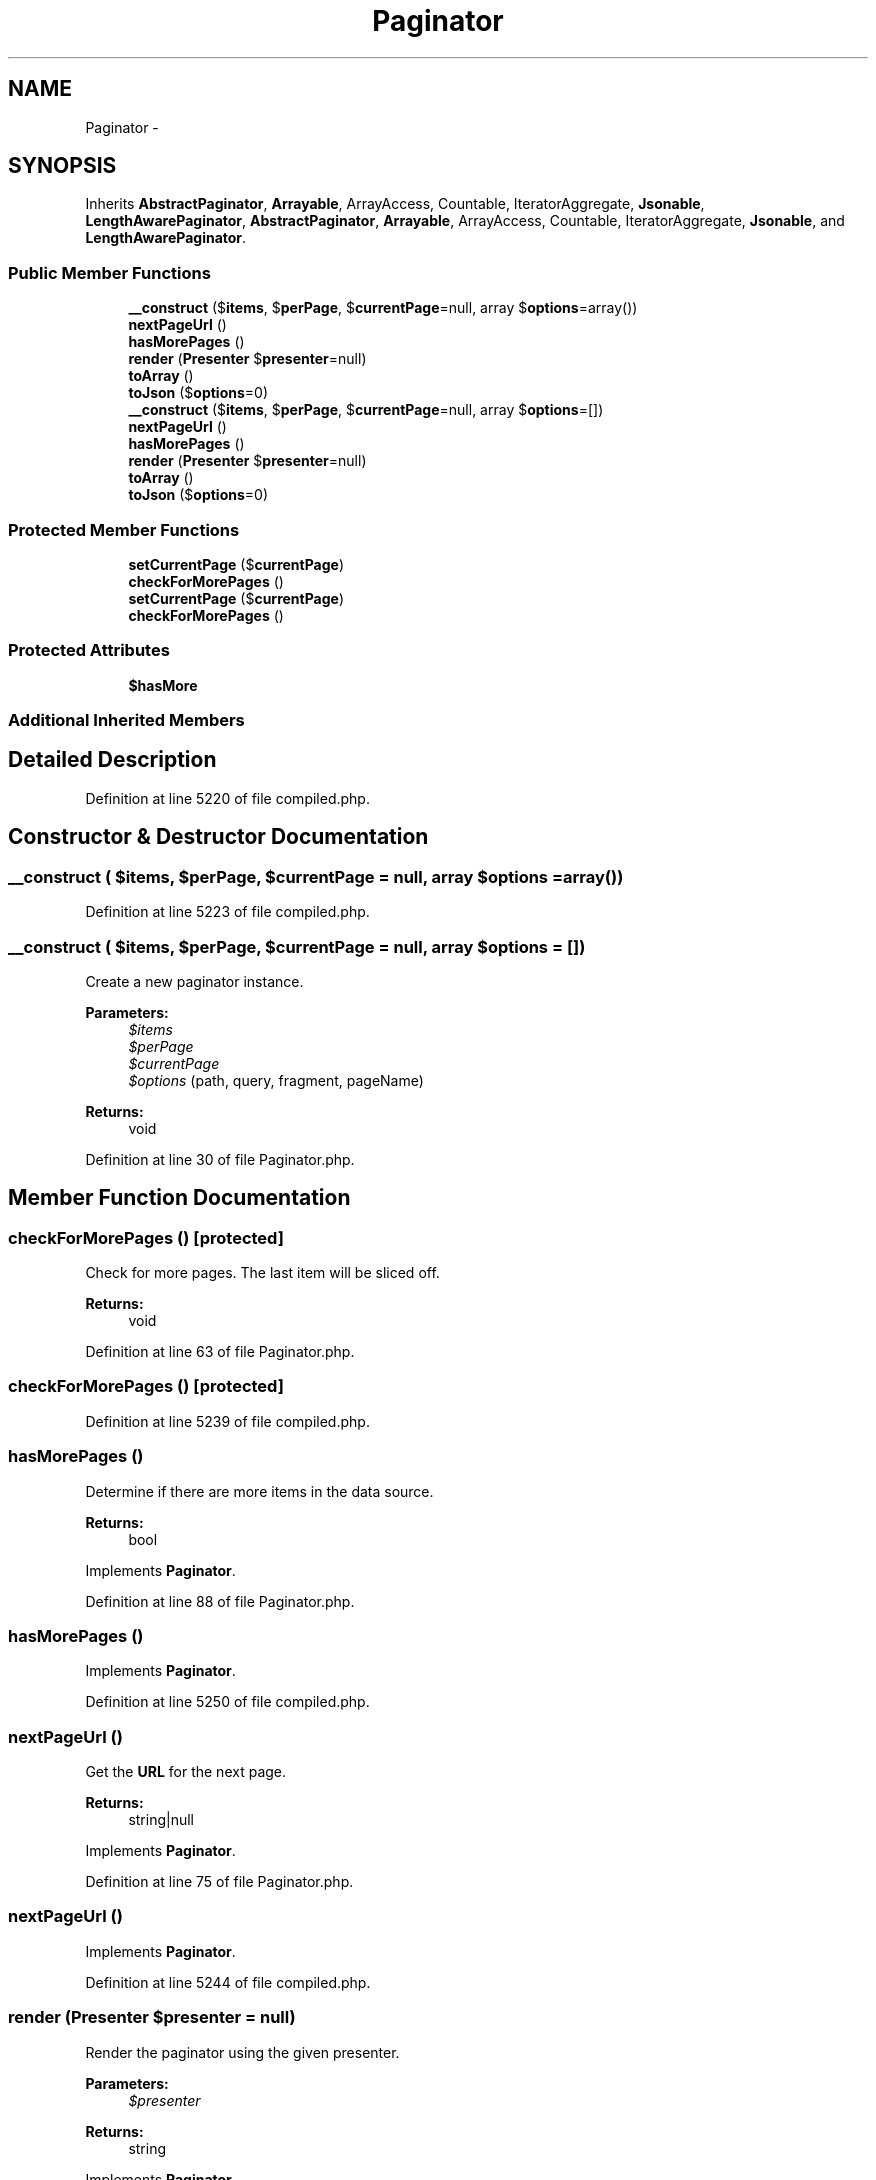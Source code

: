 .TH "Paginator" 3 "Tue Apr 14 2015" "Version 1.0" "VirtualSCADA" \" -*- nroff -*-
.ad l
.nh
.SH NAME
Paginator \- 
.SH SYNOPSIS
.br
.PP
.PP
Inherits \fBAbstractPaginator\fP, \fBArrayable\fP, ArrayAccess, Countable, IteratorAggregate, \fBJsonable\fP, \fBLengthAwarePaginator\fP, \fBAbstractPaginator\fP, \fBArrayable\fP, ArrayAccess, Countable, IteratorAggregate, \fBJsonable\fP, and \fBLengthAwarePaginator\fP\&.
.SS "Public Member Functions"

.in +1c
.ti -1c
.RI "\fB__construct\fP ($\fBitems\fP, $\fBperPage\fP, $\fBcurrentPage\fP=null, array $\fBoptions\fP=array())"
.br
.ti -1c
.RI "\fBnextPageUrl\fP ()"
.br
.ti -1c
.RI "\fBhasMorePages\fP ()"
.br
.ti -1c
.RI "\fBrender\fP (\fBPresenter\fP $\fBpresenter\fP=null)"
.br
.ti -1c
.RI "\fBtoArray\fP ()"
.br
.ti -1c
.RI "\fBtoJson\fP ($\fBoptions\fP=0)"
.br
.ti -1c
.RI "\fB__construct\fP ($\fBitems\fP, $\fBperPage\fP, $\fBcurrentPage\fP=null, array $\fBoptions\fP=[])"
.br
.ti -1c
.RI "\fBnextPageUrl\fP ()"
.br
.ti -1c
.RI "\fBhasMorePages\fP ()"
.br
.ti -1c
.RI "\fBrender\fP (\fBPresenter\fP $\fBpresenter\fP=null)"
.br
.ti -1c
.RI "\fBtoArray\fP ()"
.br
.ti -1c
.RI "\fBtoJson\fP ($\fBoptions\fP=0)"
.br
.in -1c
.SS "Protected Member Functions"

.in +1c
.ti -1c
.RI "\fBsetCurrentPage\fP ($\fBcurrentPage\fP)"
.br
.ti -1c
.RI "\fBcheckForMorePages\fP ()"
.br
.ti -1c
.RI "\fBsetCurrentPage\fP ($\fBcurrentPage\fP)"
.br
.ti -1c
.RI "\fBcheckForMorePages\fP ()"
.br
.in -1c
.SS "Protected Attributes"

.in +1c
.ti -1c
.RI "\fB$hasMore\fP"
.br
.in -1c
.SS "Additional Inherited Members"
.SH "Detailed Description"
.PP 
Definition at line 5220 of file compiled\&.php\&.
.SH "Constructor & Destructor Documentation"
.PP 
.SS "__construct ( $items,  $perPage,  $currentPage = \fCnull\fP, array $options = \fCarray()\fP)"

.PP
Definition at line 5223 of file compiled\&.php\&.
.SS "__construct ( $items,  $perPage,  $currentPage = \fCnull\fP, array $options = \fC[]\fP)"
Create a new paginator instance\&.
.PP
\fBParameters:\fP
.RS 4
\fI$items\fP 
.br
\fI$perPage\fP 
.br
\fI$currentPage\fP 
.br
\fI$options\fP (path, query, fragment, pageName) 
.RE
.PP
\fBReturns:\fP
.RS 4
void 
.RE
.PP

.PP
Definition at line 30 of file Paginator\&.php\&.
.SH "Member Function Documentation"
.PP 
.SS "checkForMorePages ()\fC [protected]\fP"
Check for more pages\&. The last item will be sliced off\&.
.PP
\fBReturns:\fP
.RS 4
void 
.RE
.PP

.PP
Definition at line 63 of file Paginator\&.php\&.
.SS "checkForMorePages ()\fC [protected]\fP"

.PP
Definition at line 5239 of file compiled\&.php\&.
.SS "hasMorePages ()"
Determine if there are more items in the data source\&.
.PP
\fBReturns:\fP
.RS 4
bool 
.RE
.PP

.PP
Implements \fBPaginator\fP\&.
.PP
Definition at line 88 of file Paginator\&.php\&.
.SS "hasMorePages ()"

.PP
Implements \fBPaginator\fP\&.
.PP
Definition at line 5250 of file compiled\&.php\&.
.SS "nextPageUrl ()"
Get the \fBURL\fP for the next page\&.
.PP
\fBReturns:\fP
.RS 4
string|null 
.RE
.PP

.PP
Implements \fBPaginator\fP\&.
.PP
Definition at line 75 of file Paginator\&.php\&.
.SS "nextPageUrl ()"

.PP
Implements \fBPaginator\fP\&.
.PP
Definition at line 5244 of file compiled\&.php\&.
.SS "render (\fBPresenter\fP $presenter = \fCnull\fP)"
Render the paginator using the given presenter\&.
.PP
\fBParameters:\fP
.RS 4
\fI$presenter\fP 
.RE
.PP
\fBReturns:\fP
.RS 4
string 
.RE
.PP

.PP
Implements \fBPaginator\fP\&.
.PP
Definition at line 99 of file Paginator\&.php\&.
.SS "render (\fBPresenter\fP $presenter = \fCnull\fP)"

.PP
Implements \fBPaginator\fP\&.
.PP
Definition at line 5254 of file compiled\&.php\&.
.SS "setCurrentPage ( $currentPage)\fC [protected]\fP"
Get the current page for the request\&.
.PP
\fBParameters:\fP
.RS 4
\fI$currentPage\fP 
.RE
.PP
\fBReturns:\fP
.RS 4
int 
.RE
.PP

.PP
Definition at line 51 of file Paginator\&.php\&.
.SS "setCurrentPage ( $currentPage)\fC [protected]\fP"

.PP
Definition at line 5234 of file compiled\&.php\&.
.SS "toArray ()"
Get the instance as an array\&.
.PP
\fBReturns:\fP
.RS 4
array 
.RE
.PP

.PP
Implements \fBArrayable\fP\&.
.PP
Definition at line 116 of file Paginator\&.php\&.
.SS "toArray ()"

.PP
Implements \fBArrayable\fP\&.
.PP
Definition at line 5262 of file compiled\&.php\&.
.SS "toJson ( $options = \fC0\fP)"
Convert the object to its JSON representation\&.
.PP
\fBParameters:\fP
.RS 4
\fI$options\fP 
.RE
.PP
\fBReturns:\fP
.RS 4
string 
.RE
.PP

.PP
Implements \fBJsonable\fP\&.
.PP
Definition at line 132 of file Paginator\&.php\&.
.SS "toJson ( $options = \fC0\fP)"

.PP
Implements \fBJsonable\fP\&.
.PP
Definition at line 5266 of file compiled\&.php\&.
.SH "Field Documentation"
.PP 
.SS "$hasMore\fC [protected]\fP"
Determine if there are more items in the data source\&.
.PP
\fBReturns:\fP
.RS 4
bool 
.RE
.PP

.PP
Definition at line 5222 of file compiled\&.php\&.

.SH "Author"
.PP 
Generated automatically by Doxygen for VirtualSCADA from the source code\&.
